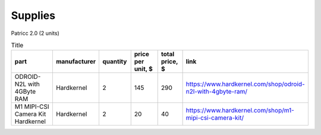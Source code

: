 Supplies
========

Patricc 2.0  (2 units)

.. list-table:: Title
   :widths: 50 25 25 50 25 25
   :header-rows: 1

   * - part
     - manufacturer
     - quantity
     - price per unit, $
     - total price, $
     - link
   * - ODROID-N2L with 4GByte RAM
     - Hardkernel
     - 2
     - 145
     - 290
     - https://www.hardkernel.com/shop/odroid-n2l-with-4gbyte-ram/
   * - M1 MIPI-CSI Camera Kit	Hardkernel	
     - Hardkernel
     - 2
     - 20
     - 40
     - https://www.hardkernel.com/shop/m1-mipi-csi-camera-kit/






